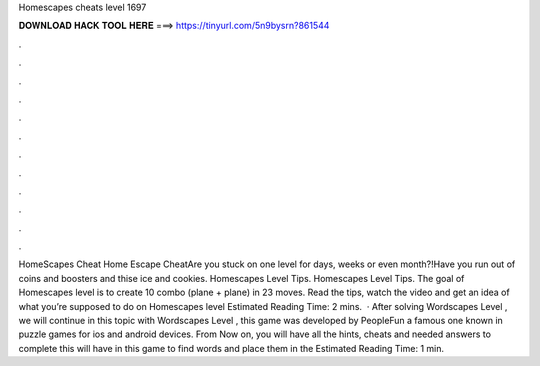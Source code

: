 Homescapes cheats level 1697

𝐃𝐎𝐖𝐍𝐋𝐎𝐀𝐃 𝐇𝐀𝐂𝐊 𝐓𝐎𝐎𝐋 𝐇𝐄𝐑𝐄 ===> https://tinyurl.com/5n9bysrn?861544

.

.

.

.

.

.

.

.

.

.

.

.

HomeScapes Cheat Home Escape CheatAre you stuck on one level for days, weeks or even month?!Have you run out of coins and boosters and thise ice and cookies. Homescapes Level Tips. Homescapes Level Tips. The goal of Homescapes level is to create 10 combo (plane + plane) in 23 moves. Read the tips, watch the video and get an idea of what you’re supposed to do on Homescapes level Estimated Reading Time: 2 mins.  · After solving Wordscapes Level , we will continue in this topic with Wordscapes Level , this game was developed by PeopleFun a famous one known in puzzle games for ios and android devices. From Now on, you will have all the hints, cheats and needed answers to complete this  will have in this game to find words and place them in the Estimated Reading Time: 1 min.
